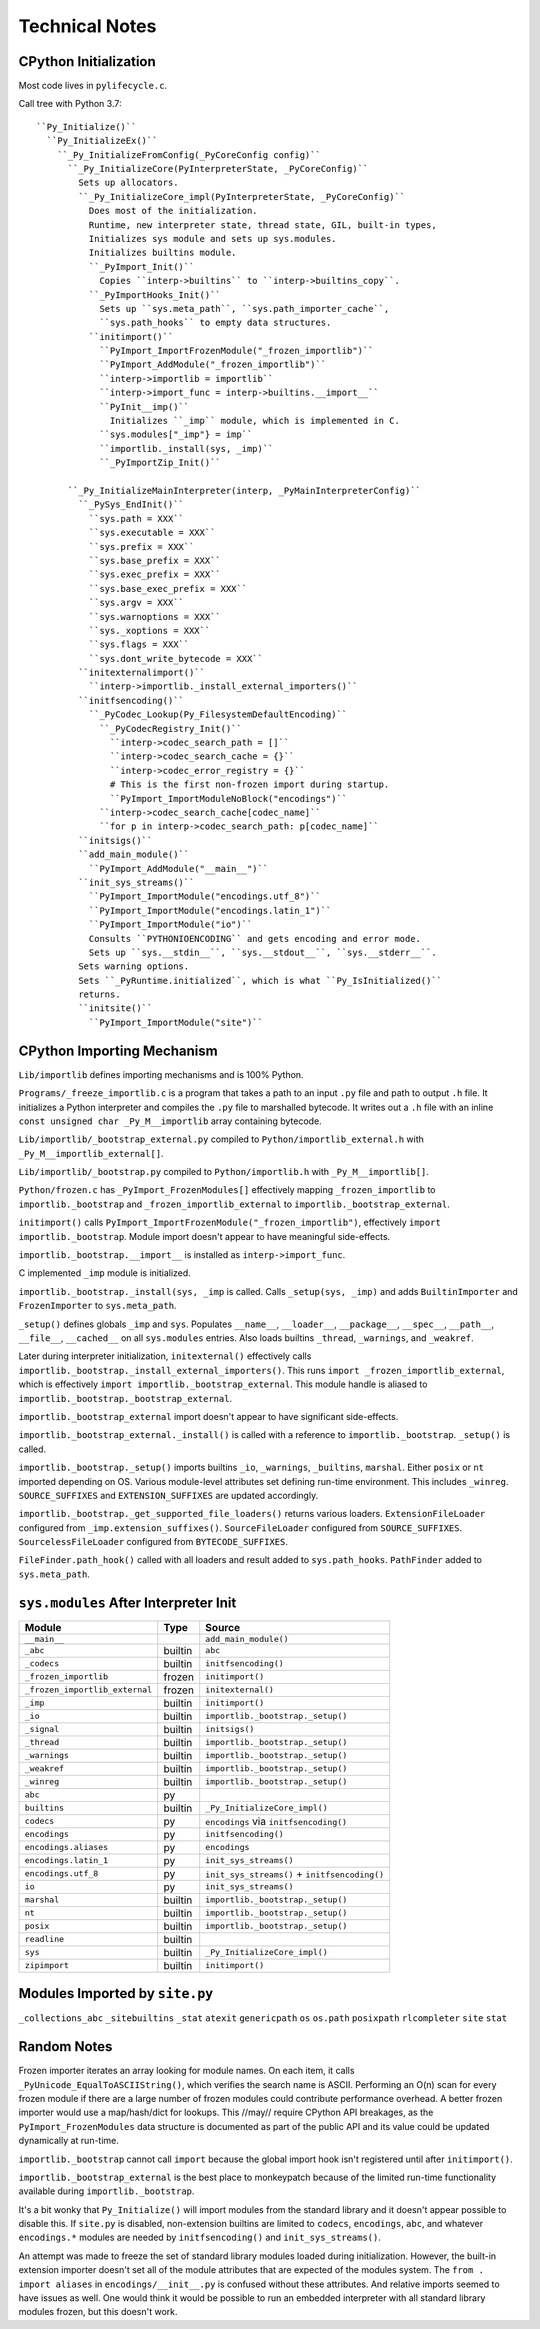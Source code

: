 ===============
Technical Notes
===============

CPython Initialization
======================

Most code lives in ``pylifecycle.c``.

Call tree with Python 3.7::

    ``Py_Initialize()``
      ``Py_InitializeEx()``
        ``_Py_InitializeFromConfig(_PyCoreConfig config)``
          ``_Py_InitializeCore(PyInterpreterState, _PyCoreConfig)``
            Sets up allocators.
            ``_Py_InitializeCore_impl(PyInterpreterState, _PyCoreConfig)``
              Does most of the initialization.
              Runtime, new interpreter state, thread state, GIL, built-in types,
              Initializes sys module and sets up sys.modules.
              Initializes builtins module.
              ``_PyImport_Init()``
                Copies ``interp->builtins`` to ``interp->builtins_copy``.
              ``_PyImportHooks_Init()``
                Sets up ``sys.meta_path``, ``sys.path_importer_cache``,
                ``sys.path_hooks`` to empty data structures.
              ``initimport()``
                ``PyImport_ImportFrozenModule("_frozen_importlib")``
                ``PyImport_AddModule("_frozen_importlib")``
                ``interp->importlib = importlib``
                ``interp->import_func = interp->builtins.__import__``
                ``PyInit__imp()``
                  Initializes ``_imp`` module, which is implemented in C.
                ``sys.modules["_imp"} = imp``
                ``importlib._install(sys, _imp)``
                ``_PyImportZip_Init()``

          ``_Py_InitializeMainInterpreter(interp, _PyMainInterpreterConfig)``
            ``_PySys_EndInit()``
              ``sys.path = XXX``
              ``sys.executable = XXX``
              ``sys.prefix = XXX``
              ``sys.base_prefix = XXX``
              ``sys.exec_prefix = XXX``
              ``sys.base_exec_prefix = XXX``
              ``sys.argv = XXX``
              ``sys.warnoptions = XXX``
              ``sys._xoptions = XXX``
              ``sys.flags = XXX``
              ``sys.dont_write_bytecode = XXX``
            ``initexternalimport()``
              ``interp->importlib._install_external_importers()``
            ``initfsencoding()``
              ``_PyCodec_Lookup(Py_FilesystemDefaultEncoding)``
                ``_PyCodecRegistry_Init()``
                  ``interp->codec_search_path = []``
                  ``interp->codec_search_cache = {}``
                  ``interp->codec_error_registry = {}``
                  # This is the first non-frozen import during startup.
                  ``PyImport_ImportModuleNoBlock("encodings")``
                ``interp->codec_search_cache[codec_name]``
                ``for p in interp->codec_search_path: p[codec_name]``
            ``initsigs()``
            ``add_main_module()``
              ``PyImport_AddModule("__main__")``
            ``init_sys_streams()``
              ``PyImport_ImportModule("encodings.utf_8")``
              ``PyImport_ImportModule("encodings.latin_1")``
              ``PyImport_ImportModule("io")``
              Consults ``PYTHONIOENCODING`` and gets encoding and error mode.
              Sets up ``sys.__stdin__``, ``sys.__stdout__``, ``sys.__stderr__``.
            Sets warning options.
            Sets ``_PyRuntime.initialized``, which is what ``Py_IsInitialized()``
            returns.
            ``initsite()``
              ``PyImport_ImportModule("site")``

CPython Importing Mechanism
===========================

``Lib/importlib`` defines importing mechanisms and is 100% Python.

``Programs/_freeze_importlib.c`` is a program that takes a path to an input
``.py`` file and path to output ``.h`` file. It initializes a Python interpreter
and compiles the ``.py`` file to marshalled bytecode. It writes out a ``.h``
file with an inline ``const unsigned char _Py_M__importlib`` array containing
bytecode.

``Lib/importlib/_bootstrap_external.py`` compiled to
``Python/importlib_external.h`` with ``_Py_M__importlib_external[]``.

``Lib/importlib/_bootstrap.py`` compiled to
``Python/importlib.h`` with ``_Py_M__importlib[]``.

``Python/frozen.c`` has ``_PyImport_FrozenModules[]`` effectively mapping
``_frozen_importlib`` to ``importlib._bootstrap`` and
``_frozen_importlib_external`` to ``importlib._bootstrap_external``.

``initimport()`` calls ``PyImport_ImportFrozenModule("_frozen_importlib")``,
effectively ``import importlib._bootstrap``. Module import doesn't appear
to have meaningful side-effects.

``importlib._bootstrap.__import__`` is installed as ``interp->import_func``.

C implemented ``_imp`` module is initialized.

``importlib._bootstrap._install(sys, _imp`` is called. Calls
``_setup(sys, _imp)`` and adds ``BuiltinImporter`` and ``FrozenImporter``
to ``sys.meta_path``.

``_setup()`` defines globals ``_imp`` and ``sys``. Populates ``__name__``,
``__loader__``, ``__package__``, ``__spec__``, ``__path__``, ``__file__``,
``__cached__`` on all ``sys.modules`` entries. Also loads builtins
``_thread``, ``_warnings``, and ``_weakref``.

Later during interpreter initialization, ``initexternal()`` effectively calls
``importlib._bootstrap._install_external_importers()``. This runs
``import _frozen_importlib_external``, which is effectively
``import importlib._bootstrap_external``. This module handle is aliased to
``importlib._bootstrap._bootstrap_external``.

``importlib._bootstrap_external`` import doesn't appear to have significant
side-effects.

``importlib._bootstrap_external._install()`` is called with a reference to
``importlib._bootstrap``. ``_setup()`` is called.

``importlib._bootstrap._setup()`` imports builtins ``_io``, ``_warnings``,
``_builtins``, ``marshal``. Either ``posix`` or ``nt`` imported depending
on OS. Various module-level attributes set defining run-time environment.
This includes ``_winreg``. ``SOURCE_SUFFIXES`` and ``EXTENSION_SUFFIXES``
are updated accordingly.

``importlib._bootstrap._get_supported_file_loaders()`` returns various
loaders. ``ExtensionFileLoader`` configured from ``_imp.extension_suffixes()``.
``SourceFileLoader`` configured from ``SOURCE_SUFFIXES``.
``SourcelessFileLoader`` configured from ``BYTECODE_SUFFIXES``.

``FileFinder.path_hook()`` called with all loaders and result added to
``sys.path_hooks``. ``PathFinder`` added to ``sys.meta_path``.

``sys.modules`` After Interpreter Init
======================================

============================== ========== ================================
Module                         Type       Source
============================== ========== ================================
``__main__``                              ``add_main_module()``
``_abc``                       builtin    ``abc``
``_codecs``                    builtin    ``initfsencoding()``
``_frozen_importlib``          frozen     ``initimport()``
``_frozen_importlib_external`` frozen     ``initexternal()``
``_imp``                       builtin    ``initimport()``
``_io``                        builtin    ``importlib._bootstrap._setup()``
``_signal``                    builtin    ``initsigs()``
``_thread``                    builtin    ``importlib._bootstrap._setup()``
``_warnings``                  builtin    ``importlib._bootstrap._setup()``
``_weakref``                   builtin    ``importlib._bootstrap._setup()``
``_winreg``                    builtin    ``importlib._bootstrap._setup()``
``abc``                        py
``builtins``                   builtin    ``_Py_InitializeCore_impl()``
``codecs``                     py         ``encodings`` via ``initfsencoding()``
``encodings``                  py         ``initfsencoding()``
``encodings.aliases``          py         ``encodings``
``encodings.latin_1``          py         ``init_sys_streams()``
``encodings.utf_8``            py         ``init_sys_streams()`` + ``initfsencoding()``
``io``                         py         ``init_sys_streams()``
``marshal``                    builtin    ``importlib._bootstrap._setup()``
``nt``                         builtin    ``importlib._bootstrap._setup()``
``posix``                      builtin    ``importlib._bootstrap._setup()``
``readline``                   builtin
``sys``                        builtin    ``_Py_InitializeCore_impl()``
``zipimport``                  builtin    ``initimport()``
============================== ========== ================================

Modules Imported by ``site.py``
===============================

``_collections_abc``
``_sitebuiltins``
``_stat``
``atexit``
``genericpath``
``os``
``os.path``
``posixpath``
``rlcompleter``
``site``
``stat``

Random Notes
============

Frozen importer iterates an array looking for module names. On each item, it
calls ``_PyUnicode_EqualToASCIIString()``, which verifies the search name is
ASCII. Performing an O(n) scan for every frozen module if there are a large
number of frozen modules could contribute performance overhead. A better frozen
importer would use a map/hash/dict for lookups. This //may// require CPython
API breakages, as the ``PyImport_FrozenModules`` data structure is documented
as part of the public API and its value could be updated dynamically at
run-time.

``importlib._bootstrap`` cannot call ``import`` because the global import
hook isn't registered until after ``initimport()``.

``importlib._bootstrap_external`` is the best place to monkeypatch because
of the limited run-time functionality available during ``importlib._bootstrap``.

It's a bit wonky that ``Py_Initialize()`` will import modules from the
standard library and it doesn't appear possible to disable this. If
``site.py`` is disabled, non-extension builtins are limited to
``codecs``, ``encodings``, ``abc``, and whatever ``encodings.*`` modules
are needed by ``initfsencoding()`` and ``init_sys_streams()``.

An attempt was made to freeze the set of standard library modules loaded
during initialization. However, the built-in extension importer doesn't
set all of the module attributes that are expected of the modules system.
The ``from . import aliases`` in ``encodings/__init__.py`` is confused
without these attributes. And relative imports seemed to have issues as
well. One would think it would be possible to run an embedded interpreter
with all standard library modules frozen, but this doesn't work.
